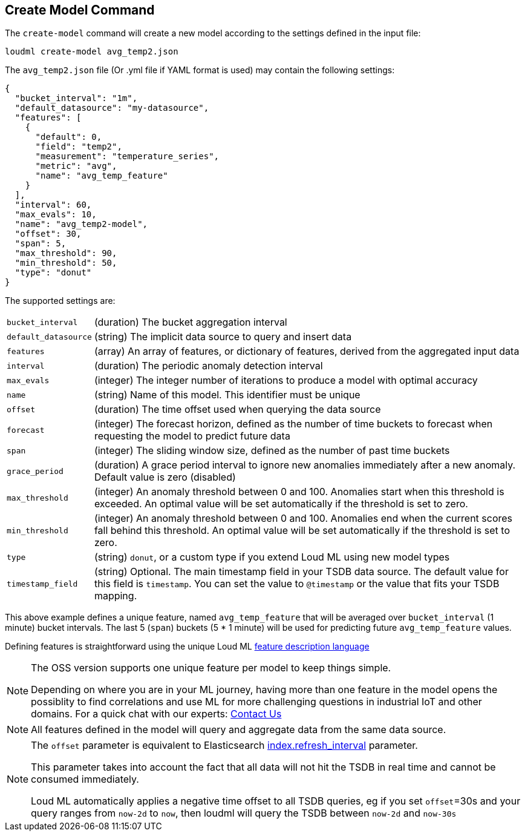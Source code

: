 [[cli-create-model]]
== Create Model Command

The `create-model` command will create a new model according to the
settings defined in the input file:

[source,bash]
--------------------------------------------------
loudml create-model avg_temp2.json
--------------------------------------------------

The `avg_temp2.json` file (Or .yml file if YAML format is used)
may contain the following settings:

[source,js]
--------------------------------------------------
{
  "bucket_interval": "1m",
  "default_datasource": "my-datasource",
  "features": [
    {
      "default": 0,
      "field": "temp2",
      "measurement": "temperature_series",
      "metric": "avg",
      "name": "avg_temp_feature"
    }
  ],
  "interval": 60,
  "max_evals": 10,
  "name": "avg_temp2-model",
  "offset": 30,
  "span": 5,
  "max_threshold": 90,
  "min_threshold": 50,
  "type": "donut"
}
--------------------------------------------------

The supported settings are:

[horizontal]
`bucket_interval`::       (duration) The bucket aggregation interval
`default_datasource`::       (string) The implicit data source to query and insert data
`features`::       (array) An array of features, or dictionary of features, derived from the aggregated input data
`interval`::       (duration) The periodic anomaly detection interval
`max_evals`::      (integer) The integer number of iterations to produce a model with optimal accuracy
`name`::  (string) Name of this model. This identifier must be unique
`offset`::   (duration) The time offset used when querying the data source
`forecast`::   (integer) The forecast horizon, defined as the number of time buckets to forecast when requesting the model to predict future data
`span`::   (integer) The sliding window size, defined as the number of past time buckets
`grace_period`::   (duration) A grace period interval to ignore new anomalies immediately after a new anomaly. Default value is zero (disabled)
`max_threshold`::   (integer) An anomaly threshold between 0 and 100. Anomalies start when this threshold is exceeded. An optimal value will be set automatically if the threshold is set to zero.
`min_threshold`::   (integer) An anomaly threshold between 0 and 100. Anomalies end when the current scores fall behind this threshold. An optimal value will be set automatically if the threshold is set to zero.
`type`::   (string) `donut`, or a custom type if you extend Loud ML using new model types
`timestamp_field`::   (string) Optional. The main timestamp field in your TSDB data source. The default value for this field is `timestamp`. You can set the value to `@timestamp` or the value that fits your TSDB mapping.

This above example defines a unique feature, named `avg_temp_feature` that will
be averaged over `bucket_interval` (1 minute) bucket intervals. The last 5 (`span`)
buckets (5 * 1 minute) will be used for predicting future `avg_temp_feature` values.

Defining features is straightforward using the unique Loud ML <<feature-dsl,feature description language>>

[NOTE]
==================================================

The OSS version supports one unique feature per model to keep things simple.

Depending on where you are in your ML journey, having more than one feature in the model opens the possiblity to find correlations and use ML for more challenging questions in industrial IoT and other domains. For a quick chat with our experts: https://loudml.io/contact-us/[Contact Us]

==================================================

[NOTE]
==================================================

All features defined in the model will query and aggregate data from the same
data source.

==================================================

[NOTE]
==================================================

The `offset` parameter is equivalent to Elasticsearch https://www.elastic.co/guide/en/elasticsearch/reference/6.x/indices-update-settings.html[index.refresh_interval] parameter.

This parameter takes into account the fact that all data will not hit the TSDB in real time and cannot be consumed immediately.

Loud ML automatically applies a negative time offset to all TSDB queries, eg if you set `offset`=30s and your query ranges from `now-2d` to `now`, then loudml will query the TSDB between `now-2d` and `now-30s`

==================================================

